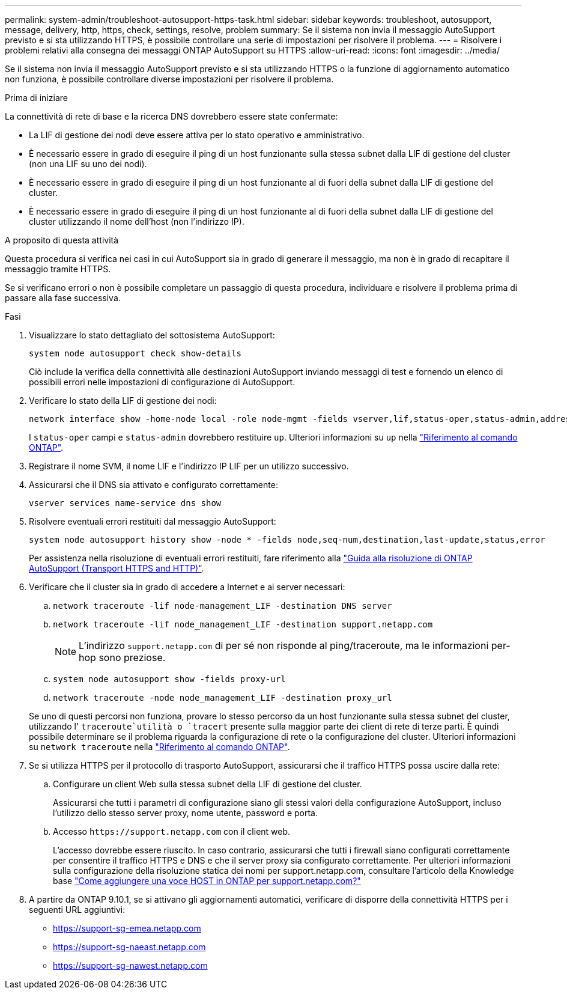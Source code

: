 ---
permalink: system-admin/troubleshoot-autosupport-https-task.html 
sidebar: sidebar 
keywords: troubleshoot, autosupport, message, delivery, http, https, check, settings, resolve, problem 
summary: Se il sistema non invia il messaggio AutoSupport previsto e si sta utilizzando HTTPS, è possibile controllare una serie di impostazioni per risolvere il problema. 
---
= Risolvere i problemi relativi alla consegna dei messaggi ONTAP AutoSupport su HTTPS
:allow-uri-read: 
:icons: font
:imagesdir: ../media/


[role="lead"]
Se il sistema non invia il messaggio AutoSupport previsto e si sta utilizzando HTTPS o la funzione di aggiornamento automatico non funziona, è possibile controllare diverse impostazioni per risolvere il problema.

.Prima di iniziare
La connettività di rete di base e la ricerca DNS dovrebbero essere state confermate:

* La LIF di gestione dei nodi deve essere attiva per lo stato operativo e amministrativo.
* È necessario essere in grado di eseguire il ping di un host funzionante sulla stessa subnet dalla LIF di gestione del cluster (non una LIF su uno dei nodi).
* È necessario essere in grado di eseguire il ping di un host funzionante al di fuori della subnet dalla LIF di gestione del cluster.
* È necessario essere in grado di eseguire il ping di un host funzionante al di fuori della subnet dalla LIF di gestione del cluster utilizzando il nome dell'host (non l'indirizzo IP).


.A proposito di questa attività
Questa procedura si verifica nei casi in cui AutoSupport sia in grado di generare il messaggio, ma non è in grado di recapitare il messaggio tramite HTTPS.

Se si verificano errori o non è possibile completare un passaggio di questa procedura, individuare e risolvere il problema prima di passare alla fase successiva.

.Fasi
. Visualizzare lo stato dettagliato del sottosistema AutoSupport:
+
`system node autosupport check show-details`

+
Ciò include la verifica della connettività alle destinazioni AutoSupport inviando messaggi di test e fornendo un elenco di possibili errori nelle impostazioni di configurazione di AutoSupport.

. Verificare lo stato della LIF di gestione dei nodi:
+
[source, cli]
----
network interface show -home-node local -role node-mgmt -fields vserver,lif,status-oper,status-admin,address,role
----
+
I `status-oper` campi e `status-admin` dovrebbero restituire `up`. Ulteriori informazioni su `up` nella link:https://docs.netapp.com/us-en/ontap-cli/up.html["Riferimento al comando ONTAP"^].

. Registrare il nome SVM, il nome LIF e l'indirizzo IP LIF per un utilizzo successivo.
. Assicurarsi che il DNS sia attivato e configurato correttamente:
+
[source, cli]
----
vserver services name-service dns show
----
. Risolvere eventuali errori restituiti dal messaggio AutoSupport:
+
[source, cli]
----
system node autosupport history show -node * -fields node,seq-num,destination,last-update,status,error
----
+
Per assistenza nella risoluzione di eventuali errori restituiti, fare riferimento alla link:https://kb.netapp.com/Advice_and_Troubleshooting/Data_Storage_Software/ONTAP_OS/ONTAP_AutoSupport_(Transport_HTTPS_and_HTTP)_Resolution_Guide["Guida alla risoluzione di ONTAP AutoSupport (Transport HTTPS and HTTP)"^].

. Verificare che il cluster sia in grado di accedere a Internet e ai server necessari:
+
.. `network traceroute -lif node-management_LIF -destination DNS server`
.. `network traceroute -lif node_management_LIF -destination support.netapp.com`
+
[NOTE]
====
L'indirizzo `support.netapp.com` di per sé non risponde al ping/traceroute, ma le informazioni per-hop sono preziose.

====
.. `system node autosupport show -fields proxy-url`
.. `network traceroute -node node_management_LIF -destination proxy_url`


+
Se uno di questi percorsi non funziona, provare lo stesso percorso da un host funzionante sulla stessa subnet del cluster, utilizzando l' `traceroute`utilità o `tracert` presente sulla maggior parte dei client di rete di terze parti. È quindi possibile determinare se il problema riguarda la configurazione di rete o la configurazione del cluster. Ulteriori informazioni su `network traceroute` nella link:https://docs.netapp.com/us-en/ontap-cli/network-traceroute.html["Riferimento al comando ONTAP"^].

. Se si utilizza HTTPS per il protocollo di trasporto AutoSupport, assicurarsi che il traffico HTTPS possa uscire dalla rete:
+
.. Configurare un client Web sulla stessa subnet della LIF di gestione del cluster.
+
Assicurarsi che tutti i parametri di configurazione siano gli stessi valori della configurazione AutoSupport, incluso l'utilizzo dello stesso server proxy, nome utente, password e porta.

.. Accesso `+https://support.netapp.com+` con il client web.
+
L'accesso dovrebbe essere riuscito. In caso contrario, assicurarsi che tutti i firewall siano configurati correttamente per consentire il traffico HTTPS e DNS e che il server proxy sia configurato correttamente. Per ulteriori informazioni sulla configurazione della risoluzione statica dei nomi per support.netapp.com, consultare l'articolo della Knowledge base https://kb.netapp.com/Advice_and_Troubleshooting/Data_Storage_Software/ONTAP_OS/How_would_a_HOST_entry_be_added_in_ONTAP_for_support.netapp.com%3F["Come aggiungere una voce HOST in ONTAP per support.netapp.com?"^]



. A partire da ONTAP 9.10.1, se si attivano gli aggiornamenti automatici, verificare di disporre della connettività HTTPS per i seguenti URL aggiuntivi:
+
** https://support-sg-emea.netapp.com
** https://support-sg-naeast.netapp.com
** https://support-sg-nawest.netapp.com




